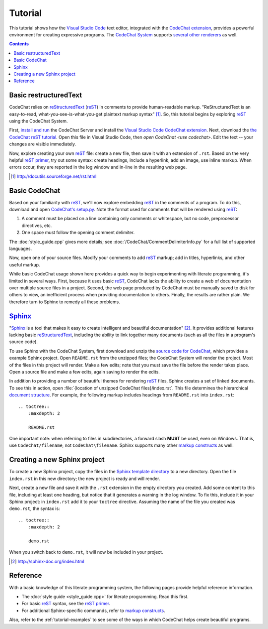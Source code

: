 .. Copyright (C) 2012-2022 Bryan A. Jones.

   This file is part of CodeChat.

   CodeChat is free software: you can redistribute it and/or modify it under the terms of the GNU General Public License as published by the Free Software Foundation, either version 3 of the License, or (at your option) any later version.

   CodeChat is distributed in the hope that it will be useful, but WITHOUT ANY WARRANTY; without even the implied warranty of MERCHANTABILITY or FITNESS FOR A PARTICULAR PURPOSE.  See the GNU General Public License for more details.

   You should have received a copy of the GNU General Public License along with CodeChat.  If not, see <http://www.gnu.org/licenses/>.

********
Tutorial
********
This tutorial shows how the `Visual Studio Code <https://code.visualstudio.com/>`_ text editor, integrated with the `CodeChat extension <https://marketplace.visualstudio.com/items?itemName=CodeChat.codechat>`_, provides a powerful environment for creating expressive programs. The `CodeChat System <https://codechat-system.readthedocs.io>`_ supports `several other renderers <https://codechat-system.readthedocs.io/en/latest/CodeChat_Server/install.html#templates>`_ as well.

.. contents:: Contents
    :local:


Basic restructuredText
======================
CodeChat relies on `reStructuredText <http://docutils.sourceforge.net/rst.html>`_ (`reST <http://docutils.sourceforge.net/rst.html>`_) in comments to provide human-readable markup. "ReStructuredText is an easy-to-read, what-you-see-is-what-you-get plaintext markup syntax" [#]_. So, this tutorial begins by exploring reST_ using the CodeChat System.

First, `install and run <https://codechat-system.readthedocs.io/en/latest/CodeChat_Server/contents.html#installation>`_ the CodeChat Server and install the `Visual Studio Code`_ `CodeChat extension`_. Next, download the `the CodeChat reST tutorial <https://raw.githubusercontent.com/bjones1/CodeChat/master/docs/rest-primer.rst>`_. Open this file in Visual Studio Code, then `open CodeChat <use codechat>`. Edit the text -- your changes are visible immediately.

Now, explore creating your own reST_ file: create a new file, then save it with an extension of ``.rst``. Based on the very helpful `reST primer <http://sphinx-doc.org/rest.html>`_, try out some syntax: create headings, include a hyperlink, add an image, use inline markup. When errors occur, they are reported in the log window and in-line in the resulting web page.

.. [#] http://docutils.sourceforge.net/rst.html


Basic CodeChat
==============
Based on your familiarity with reST_, we'll now explore embedding reST_ in the comments of a program. To do this, download and open `CodeChat's setup.py <https://raw.githubusercontent.com/bjones1/CodeChat/master/setup.py>`_. Note the format used for comments that will be rendered using reST_:

#.  A comment must be placed on a line containing only comments or whitespace, but no code, preprocessor directives, etc.
#.  One space must follow the opening comment delimiter.

The :doc:`style_guide.cpp` gives more details; see :doc:`/CodeChat/CommentDelimiterInfo.py` for a full list of supported languages.

Now, open one of your source files. Modify your comments to add reST_ markup; add in titles, hyperlinks, and other useful markup.

While basic CodeChat usage shown here provides a quick way to begin experimenting with literate programming, it's limited in several ways. First, because it uses basic reST_, CodeChat lacks the ability to create a web of documentation over multiple source files in a project. Second, the web page produced by CodeChat must be manually saved to disk for others to view, an inefficient process when providing documentation to others. Finally, the results are rather plain. We therefore turn to Sphinx to remedy all these problems.


Sphinx_
========
"`Sphinx <http://sphinx-doc.org/index.html>`_ is a tool that makes it easy to create intelligent and beautiful documentation" [#]_. It provides additional features lacking basic reStructuredText_, including the ability to link together many documents (such as all the files in a program's source code).

To use Sphinx with the CodeChat System, first download and unzip the `source code for CodeChat <https://github.com/bjones1/CodeChat/archive/master.zip>`_, which provides a example Sphinx project. Open ``README.rst`` from the unzipped files; the CodeChat System will render the project. Most of the files in this project will render. Make a few edits; note that you must save the file before the render takes place. Open a source file and make a few edits, again saving to render the edits.

In addition to providing a number of beautiful themes for rendering reST_ files, Sphinx creates a set of linked documents. To see this in action, open :file:`{location of unzipped CodeChat files}/index.rst`. This file determines the hierarchical `document structure <http://sphinx-doc.org/markup/toctree.html>`_. For example, the following markup includes headings from ``README.rst`` into ``index.rst``::

    .. toctree::
        :maxdepth: 2

        README.rst

One important note: when referring to files in subdirectories, a forward slash **MUST** be used, even on Windows. That is, use ``CodeChat/filename``, not ``CodeChat\filename``. Sphinx supports many other `markup constructs <http://sphinx-doc.org/markup/index.html>`_ as well.


Creating a new Sphinx project
=============================
To create a new Sphinx project, copy the files in the `Sphinx template directory <https://github.com/bjones1/CodeChat_system/tree/master/CodeChat_Server/CodeChat_Server/templates/sphinx>`_ to a new directory. Open the file ``index.rst`` in this new directory; the new project is ready and will render.

Next, create a new file and save it with the ``.rst`` extension in the empty directory you created. Add some content to this file, including at least one heading, but notice that it generates a warning in the log window. To fix this, include it in your Sphinx project: in ``index.rst`` add it to your ``toctree`` directive. Assuming the name of the file you created was ``demo.rst``, the syntax is::

    .. toctree::
        :maxdepth: 2

        demo.rst

When you switch back to ``demo.rst``, it will now be included in your project.

.. [#] http://sphinx-doc.org/index.html


Reference
=========
With a basic knowledge of this literate programming system, the following pages provide helpful reference information.

*   The :doc:`style guide <style_guide.cpp>` for literate programming. Read this first.
*   For basic reST_ syntax, see the `reST primer`_.
*   For additional Sphinx-specific commands, refer to `markup constructs`_.

Also, refer to the :ref:`tutorial-examples` to see some of the ways in which CodeChat helps create beautiful programs.

